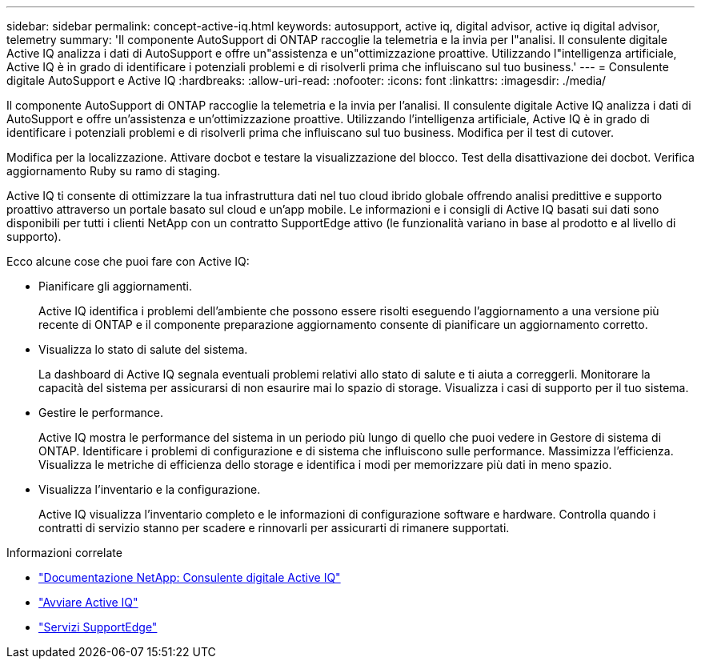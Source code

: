 ---
sidebar: sidebar 
permalink: concept-active-iq.html 
keywords: autosupport, active iq, digital advisor, active iq digital advisor, telemetry 
summary: 'Il componente AutoSupport di ONTAP raccoglie la telemetria e la invia per l"analisi. Il consulente digitale Active IQ analizza i dati di AutoSupport e offre un"assistenza e un"ottimizzazione proattive. Utilizzando l"intelligenza artificiale, Active IQ è in grado di identificare i potenziali problemi e di risolverli prima che influiscano sul tuo business.' 
---
= Consulente digitale AutoSupport e Active IQ
:hardbreaks:
:allow-uri-read: 
:nofooter: 
:icons: font
:linkattrs: 
:imagesdir: ./media/


[role="lead"]
Il componente AutoSupport di ONTAP raccoglie la telemetria e la invia per l'analisi. Il consulente digitale Active IQ analizza i dati di AutoSupport e offre un'assistenza e un'ottimizzazione proattive. Utilizzando l'intelligenza artificiale, Active IQ è in grado di identificare i potenziali problemi e di risolverli prima che influiscano sul tuo business. Modifica per il test di cutover.

Modifica per la localizzazione. Attivare docbot e testare la visualizzazione del blocco. Test della disattivazione dei docbot. Verifica aggiornamento Ruby su ramo di staging.

Active IQ ti consente di ottimizzare la tua infrastruttura dati nel tuo cloud ibrido globale offrendo analisi predittive e supporto proattivo attraverso un portale basato sul cloud e un'app mobile. Le informazioni e i consigli di Active IQ basati sui dati sono disponibili per tutti i clienti NetApp con un contratto SupportEdge attivo (le funzionalità variano in base al prodotto e al livello di supporto).

Ecco alcune cose che puoi fare con Active IQ:

* Pianificare gli aggiornamenti.
+
Active IQ identifica i problemi dell'ambiente che possono essere risolti eseguendo l'aggiornamento a una versione più recente di ONTAP e il componente preparazione aggiornamento consente di pianificare un aggiornamento corretto.

* Visualizza lo stato di salute del sistema.
+
La dashboard di Active IQ segnala eventuali problemi relativi allo stato di salute e ti aiuta a correggerli. Monitorare la capacità del sistema per assicurarsi di non esaurire mai lo spazio di storage. Visualizza i casi di supporto per il tuo sistema.

* Gestire le performance.
+
Active IQ mostra le performance del sistema in un periodo più lungo di quello che puoi vedere in Gestore di sistema di ONTAP. Identificare i problemi di configurazione e di sistema che influiscono sulle performance.
Massimizza l'efficienza. Visualizza le metriche di efficienza dello storage e identifica i modi per memorizzare più dati in meno spazio.

* Visualizza l'inventario e la configurazione.
+
Active IQ visualizza l'inventario completo e le informazioni di configurazione software e hardware. Controlla quando i contratti di servizio stanno per scadere e rinnovarli per assicurarti di rimanere supportati.



.Informazioni correlate
* https://docs.netapp.com/us-en/active-iq/["Documentazione NetApp: Consulente digitale Active IQ"^]
* https://aiq.netapp.com/custom-dashboard/search["Avviare Active IQ"^]
* https://www.netapp.com/us/services/support-edge.aspx["Servizi SupportEdge"^]


